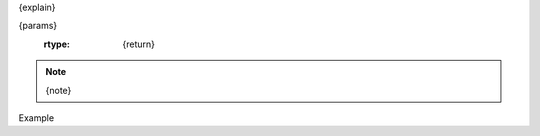 .. py:{type}:: {name}({args})
{explain}

{params}
   :rtype: {return}

.. note:: {note}

Example

.. code-block:: python
	{example}

.. todo:: {todo}
